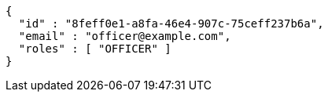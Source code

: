 [source,options="nowrap"]
----
{
  "id" : "8feff0e1-a8fa-46e4-907c-75ceff237b6a",
  "email" : "officer@example.com",
  "roles" : [ "OFFICER" ]
}
----